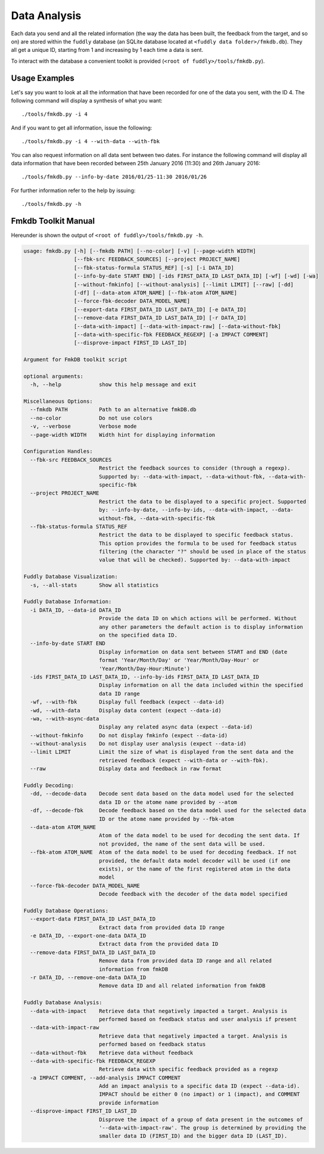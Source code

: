.. _data-analysis:

Data Analysis
*************

Each data you send and all the related information (the way the data has been built,
the feedback from the target, and so on) are stored within the ``fuddly`` database
(an SQLite database located at ``<fuddly data folder>/fmkdb.db``). They all get a unique ID,
starting from 1 and increasing by 1 each time a data is sent.

To interact with the database a convenient toolkit is provided (``<root of fuddly>/tools/fmkdb.py``).

Usage Examples
==============

Let's say you want to look at all the information
that have been recorded for one of the data you sent, with the ID 4. The following
command will display a synthesis of what you want::

  ./tools/fmkdb.py -i 4

And if you want to get all information, issue the following::

  ./tools/fmkdb.py -i 4 --with-data --with-fbk

You can also request information on all data sent between two dates. For instance the
following command will display all data information that have been recorded between
25th January 2016 (11:30) and 26th January 2016::

  ./tools/fmkdb.py --info-by-date 2016/01/25-11:30 2016/01/26

For further information refer to the help by issuing::

  ./tools/fmkdb.py -h


Fmkdb Toolkit Manual
====================

Hereunder is shown the output of ``<root of fuddly>/tools/fmkdb.py -h``.

.. code-block:: none

    usage: fmkdb.py [-h] [--fmkdb PATH] [--no-color] [-v] [--page-width WIDTH]
                    [--fbk-src FEEDBACK_SOURCES] [--project PROJECT_NAME]
                    [--fbk-status-formula STATUS_REF] [-s] [-i DATA_ID]
                    [--info-by-date START END] [-ids FIRST_DATA_ID LAST_DATA_ID] [-wf] [-wd] [-wa]
                    [--without-fmkinfo] [--without-analysis] [--limit LIMIT] [--raw] [-dd]
                    [-df] [--data-atom ATOM_NAME] [--fbk-atom ATOM_NAME]
                    [--force-fbk-decoder DATA_MODEL_NAME]
                    [--export-data FIRST_DATA_ID LAST_DATA_ID] [-e DATA_ID]
                    [--remove-data FIRST_DATA_ID LAST_DATA_ID] [-r DATA_ID]
                    [--data-with-impact] [--data-with-impact-raw] [--data-without-fbk]
                    [--data-with-specific-fbk FEEDBACK_REGEXP] [-a IMPACT COMMENT]
                    [--disprove-impact FIRST_ID LAST_ID]

    Argument for FmkDB toolkit script

    optional arguments:
      -h, --help            show this help message and exit

    Miscellaneous Options:
      --fmkdb PATH          Path to an alternative fmkDB.db
      --no-color            Do not use colors
      -v, --verbose         Verbose mode
      --page-width WIDTH    Width hint for displaying information

    Configuration Handles:
      --fbk-src FEEDBACK_SOURCES
                            Restrict the feedback sources to consider (through a regexp).
                            Supported by: --data-with-impact, --data-without-fbk, --data-with-
                            specific-fbk
      --project PROJECT_NAME
                            Restrict the data to be displayed to a specific project. Supported
                            by: --info-by-date, --info-by-ids, --data-with-impact, --data-
                            without-fbk, --data-with-specific-fbk
      --fbk-status-formula STATUS_REF
                            Restrict the data to be displayed to specific feedback status.
                            This option provides the formula to be used for feedback status
                            filtering (the character "?" should be used in place of the status
                            value that will be checked). Supported by: --data-with-impact

    Fuddly Database Visualization:
      -s, --all-stats       Show all statistics

    Fuddly Database Information:
      -i DATA_ID, --data-id DATA_ID
                            Provide the data ID on which actions will be performed. Without
                            any other parameters the default action is to display information
                            on the specified data ID.
      --info-by-date START END
                            Display information on data sent between START and END (date
                            format 'Year/Month/Day' or 'Year/Month/Day-Hour' or
                            'Year/Month/Day-Hour:Minute')
      -ids FIRST_DATA_ID LAST_DATA_ID, --info-by-ids FIRST_DATA_ID LAST_DATA_ID
                            Display information on all the data included within the specified
                            data ID range
      -wf, --with-fbk       Display full feedback (expect --data-id)
      -wd, --with-data      Display data content (expect --data-id)
      -wa, --with-async-data
                            Display any related async data (expect --data-id)
      --without-fmkinfo     Do not display fmkinfo (expect --data-id)
      --without-analysis    Do not display user analysis (expect --data-id)
      --limit LIMIT         Limit the size of what is displayed from the sent data and the
                            retrieved feedback (expect --with-data or --with-fbk).
      --raw                 Display data and feedback in raw format

    Fuddly Decoding:
      -dd, --decode-data    Decode sent data based on the data model used for the selected
                            data ID or the atome name provided by --atom
      -df, --decode-fbk     Decode feedback based on the data model used for the selected data
                            ID or the atome name provided by --fbk-atom
      --data-atom ATOM_NAME
                            Atom of the data model to be used for decoding the sent data. If
                            not provided, the name of the sent data will be used.
      --fbk-atom ATOM_NAME  Atom of the data model to be used for decoding feedback. If not
                            provided, the default data model decoder will be used (if one
                            exists), or the name of the first registered atom in the data
                            model
      --force-fbk-decoder DATA_MODEL_NAME
                            Decode feedback with the decoder of the data model specified

    Fuddly Database Operations:
      --export-data FIRST_DATA_ID LAST_DATA_ID
                            Extract data from provided data ID range
      -e DATA_ID, --export-one-data DATA_ID
                            Extract data from the provided data ID
      --remove-data FIRST_DATA_ID LAST_DATA_ID
                            Remove data from provided data ID range and all related
                            information from fmkDB
      -r DATA_ID, --remove-one-data DATA_ID
                            Remove data ID and all related information from fmkDB

    Fuddly Database Analysis:
      --data-with-impact    Retrieve data that negatively impacted a target. Analysis is
                            performed based on feedback status and user analysis if present
      --data-with-impact-raw
                            Retrieve data that negatively impacted a target. Analysis is
                            performed based on feedback status
      --data-without-fbk    Retrieve data without feedback
      --data-with-specific-fbk FEEDBACK_REGEXP
                            Retrieve data with specific feedback provided as a regexp
      -a IMPACT COMMENT, --add-analysis IMPACT COMMENT
                            Add an impact analysis to a specific data ID (expect --data-id).
                            IMPACT should be either 0 (no impact) or 1 (impact), and COMMENT
                            provide information
      --disprove-impact FIRST_ID LAST_ID
                            Disprove the impact of a group of data present in the outcomes of
                            '--data-with-impact-raw'. The group is determined by providing the
                            smaller data ID (FIRST_ID) and the bigger data ID (LAST_ID).
